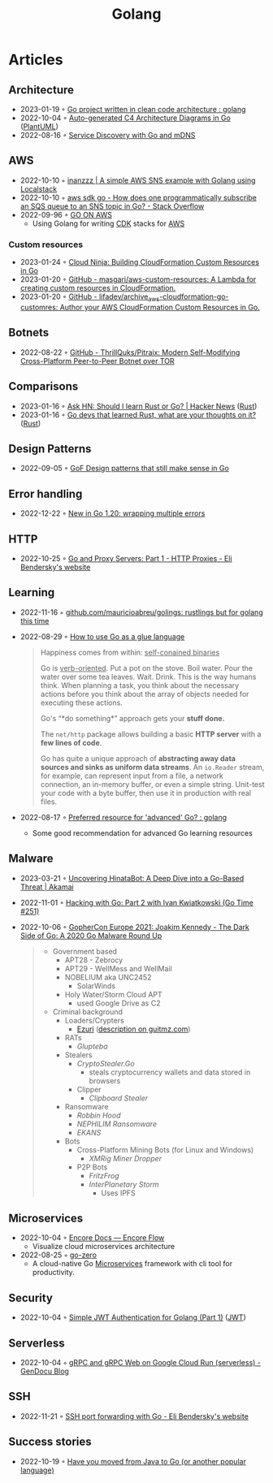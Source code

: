 :PROPERTIES:
:ID:       b2831721-165d-4943-a41a-da770d96be41
:END:
#+title: Golang
#+filetags: :coding:golang:

* Articles

** Architecture
- 2023-01-19 ◦ [[https://www.reddit.com/r/golang/comments/zskzgu/go_project_written_in_clean_code_architecture/][Go project written in clean code architecture : golang]]
- 2022-10-04 ◦ [[https://threedots.tech/post/auto-generated-c4-architecture-diagrams-in-go/][Auto-generated C4 Architecture Diagrams in Go]] ([[id:ecaa327d-ead3-4e0c-80e4-af9343f68e66][PlantUML]])
- 2022-08-16 ◦ [[https://betterprogramming.pub/service-discovery-with-go-17b44011bcb2][Service Discovery with Go and mDNS]]
** AWS
- 2022-10-10 ◦ [[http://www.inanzzz.com/index.php/post/i5re/a-simple-aws-sns-example-with-golang-suing-localstack][inanzzz | A simple AWS SNS example with Golang using Localstack]]
- 2022-10-10 ◦ [[https://stackoverflow.com/questions/54204855/how-does-one-programmatically-subscribe-an-sqs-queue-to-an-sns-topic-in-go][aws sdk go - How does one programmatically subscribe an SQS queue to an SNS topic in Go? - Stack Overflow]]
- 2022-09-96 ◦ [[https://www.go-on-aws.com/][GO ON AWS]]
  - Using Golang for writing [[id:61b1e794-8d3a-45f1-b414-612b6ad4dad4][CDK]] stacks for [[id:be5bebfe-5df9-4db2-af87-7e80e11723c7][AWS]]
*** Custom resources
- 2023-01-24 ◦ [[https://cloudninja.cloud/post/building-cloudformation-custom-resources-in-go/][Cloud Ninja: Building CloudFormation Custom Resources in Go]]
- 2023-01-20 ◦ [[https://github.com/masgari/aws-custom-resources][GitHub - masgari/aws-custom-resources: A Lambda for creating custom resources in CloudFormation.]]
- 2023-01-20 ◦ [[https://github.com/lifadev/archive_aws-cloudformation-go-customres][GitHub - lifadev/archive_aws-cloudformation-go-customres: Author your AWS CloudFormation Custom Resources in Go.]]
** Botnets
- 2022-08-22 ◦ [[https://github.com/ThrillQuks/Pitraix][GitHub - ThrillQuks/Pitraix: Modern Self-Modifying Cross-Platform Peer-to-Peer Botnet over TOR]]
** Comparisons
- 2023-01-16 ◦ [[https://news.ycombinator.com/item?id=31976407][Ask HN: Should I learn Rust or Go? | Hacker News]] ([[id:cdf2a03e-f080-4e6f-8636-7c0f582d91fc][Rust]])
- 2023-01-16 ◦ [[https://www.reddit.com/r/golang/comments/106hi38/go_devs_that_learned_rust_what_are_your_thoughts/][Go devs that learned Rust, what are your thoughts on it?]] ([[id:cdf2a03e-f080-4e6f-8636-7c0f582d91fc][Rust]])
** Design Patterns
- 2022-09-05 ◦ [[https://dev.to/mauriciolinhares/gof-design-patterns-that-still-make-sense-in-go-27k5][GoF Design patterns that still make sense in Go]]
** Error handling
- 2022-12-22 ◦ [[https://lukas.zapletalovi.com/posts/2022/wrapping-multiple-errors/][New in Go 1.20: wrapping multiple errors]]
** HTTP
- 2022-10-25 ◦ [[https://eli.thegreenplace.net/2022/go-and-proxy-servers-part-1-http-proxies/][Go and Proxy Servers: Part 1 - HTTP Proxies - Eli Bendersky's website]]
** Learning
- 2022-11-16 ◦ [[https://github.com/mauricioabreu/golings/][github.com/mauricioabreu/golings: rustlings but for golang this time]]
- 2022-08-29 ◦ [[https://appliedgo.com/blog/go-as-a-glue-language][How to use Go as a glue language]]
  #+begin_quote
  Happiness comes from within: _self-conained binaries_

  Go is _verb-oriented_. Put a pot on the stove. Boil water. Pour the water over some tea leaves. Wait. Drink. This is the way humans think. When planning a task, you think about the necessary actions before you think about the array of objects needed for executing these actions.


  Go's “*do something*” approach gets your *stuff done.*


  The =net/http= package allows building a basic *HTTP server* with a *few lines of code*.

  Go has quite a unique approach of *abstracting away data sources and sinks as uniform data streams*. An =io.Reader= stream, for example, can represent input from a file, a network connection, an in-memory buffer, or even a simple string. Unit-test your code with a byte buffer, then use it in production with real files.
  #+end_quote
- 2022-08-17 ◦ [[https://www.reddit.com/r/golang/comments/wlw5bj/preferred_resource_for_advanced_go/][Preferred resource for 'advanced' Go? : golang]]
  - Some good recommendation for advanced Go learning resources
** Malware
- 2023-03-21 ◦ [[https://www.akamai.com/blog/security-research/hinatabot-uncovering-new-golang-ddos-botnet][Uncovering HinataBot: A Deep Dive into a Go-Based Threat | Akamai]]
- 2022-11-01 ◦ [[https://changelog.com/gotime/251][Hacking with Go: Part 2 with Ivan Kwiatkowski (Go Time #251)]]
- 2022-10-06 ◦ [[https://www.youtube.com/watch?v=rcsWz-gT0sI][GopherCon Europe 2021: Joakim Kennedy - The Dark Side of Go: A 2020 Go Malware Round Up]]
  #+begin_quote
  - Government based
    - APT28 - Zebrocy
    - APT29 - WellMess and WellMail
    - NOBELIUM aka UNC2452
      - SolarWinds
    - Holy Water/Storm Cloud APT
      - used Google Drive as C2
  - Criminal background
    - Loaders/Crypters
      - [[https://github.com/guitmz/ezuri][Ezuri]] ([[https://www.guitmz.com/linux-elf-runtime-crypter/][description on guitmz.com]])
    - RATs
      - /Glupteba/
    - Stealers
      - /CryptoStealer.Go/
        - steals cryptocurrency wallets and data stored in browsers
      - Clipper
        - /Clipboard Stealer/
    - Ransomware
      - /Robbin Hood/
      - /NEPHILIM Ransomware/
      - /EKANS/
    - Bots
      - Cross-Platform Mining Bots (for Linux and Windows)
        - /XMRig Miner Dropper/
      - P2P Bots
        - /FritzFrog/
        - /InterPlanetary Storm/
          - Uses IPFS
  #+end_quote
** Microservices
- 2022-10-04 ◦ [[https://encore.dev/docs/develop/encore-flow][Encore Docs — Encore Flow]]
  - Visualize cloud microservices architecture
- 2022-08-25 ◦ [[https://github.com/zeromicro/go-zero][go-zero]]
  - A cloud-native Go [[id:adce7f16-ab79-4935-b73e-71f3740a071f][Microservices]] framework with cli tool for productivity.
** Security
- 2022-10-04 ◦ [[https://dev.to/omnisyle/simple-jwt-authentication-for-golang-part-1-3kfo][Simple JWT Authentication for Golang (Part 1)]] ([[id:8b4bec8f-ec46-4edf-b236-2d295089f94d][JWT]])
** Serverless
- 2022-10-04 ◦ [[https://blog.gendocu.com/posts/grpc-on-google-cloud/][gRPC and gRPC Web on Google Cloud Run (serverless) - GenDocu Blog]]
** SSH
- 2022-11-21 ◦ [[https://eli.thegreenplace.net/2022/ssh-port-forwarding-with-go/][SSH port forwarding with Go - Eli Bendersky's website]]
** Success stories
- 2022-10-19 ◦ [[https://www.reddit.com/r/golang/comments/y6hg08/have_you_moved_from_java_to_go_or_another_popular/][Have you moved from Java to Go (or another popular language)]]
